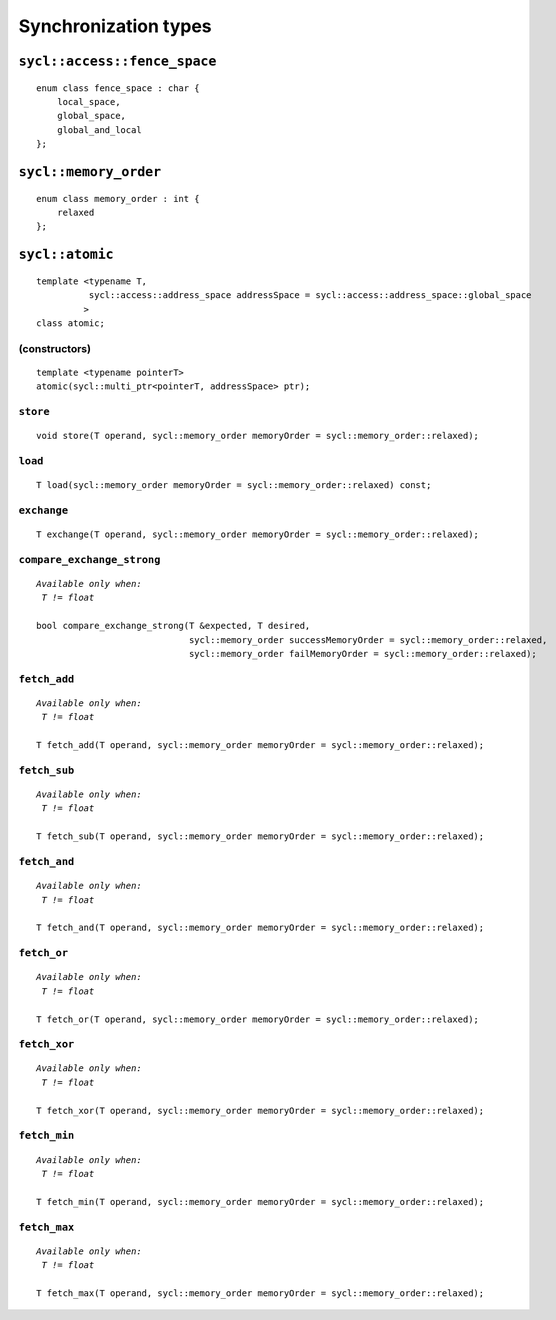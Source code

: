 ..
  Copyright 2020 The Khronos Group Inc.
  SPDX-License-Identifier: CC-BY-4.0

*********************
Synchronization types
*********************


=============================
``sycl::access::fence_space``
=============================

::

   enum class fence_space : char {
       local_space,
       global_space,
       global_and_local
   };


======================
``sycl::memory_order``
======================

::

   enum class memory_order : int {
       relaxed
   };

.. rst-class:: api-class

================
``sycl::atomic``
================

::

   template <typename T,
             sycl::access::address_space addressSpace = sycl::access::address_space::global_space
            >
   class atomic;

(constructors)
==============

::

   template <typename pointerT>
   atomic(sycl::multi_ptr<pointerT, addressSpace> ptr);

``store``
=========

::

   void store(T operand, sycl::memory_order memoryOrder = sycl::memory_order::relaxed);


``load``
========

::

     T load(sycl::memory_order memoryOrder = sycl::memory_order::relaxed) const;

``exchange``
============

::

   T exchange(T operand, sycl::memory_order memoryOrder = sycl::memory_order::relaxed);

``compare_exchange_strong``
===========================

.. parsed-literal::

   *Available only when:
    T != float*

   bool compare_exchange_strong(T &expected, T desired,
                                sycl::memory_order successMemoryOrder = sycl::memory_order::relaxed,
                                sycl::memory_order failMemoryOrder = sycl::memory_order::relaxed);


``fetch_add``
=============

.. parsed-literal::

   *Available only when:
    T != float*

   T fetch_add(T operand, sycl::memory_order memoryOrder = sycl::memory_order::relaxed);


``fetch_sub``
=============

.. parsed-literal::

   *Available only when:
    T != float*

   T fetch_sub(T operand, sycl::memory_order memoryOrder = sycl::memory_order::relaxed);


``fetch_and``
=============

.. parsed-literal::

   *Available only when:
    T != float*

   T fetch_and(T operand, sycl::memory_order memoryOrder = sycl::memory_order::relaxed);


``fetch_or``
============

.. parsed-literal::

   *Available only when:
    T != float*

   T fetch_or(T operand, sycl::memory_order memoryOrder = sycl::memory_order::relaxed);


``fetch_xor``
=============

.. parsed-literal::

   *Available only when:
    T != float*

   T fetch_xor(T operand, sycl::memory_order memoryOrder = sycl::memory_order::relaxed);


``fetch_min``
=============

.. parsed-literal::

   *Available only when:
    T != float*

   T fetch_min(T operand, sycl::memory_order memoryOrder = sycl::memory_order::relaxed);


``fetch_max``
=============

.. parsed-literal::

   *Available only when:
    T != float*

   T fetch_max(T operand, sycl::memory_order memoryOrder = sycl::memory_order::relaxed);
